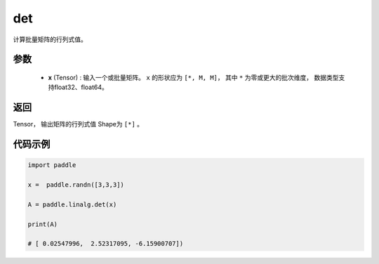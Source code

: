 .. _cn_api_linalg_det:

det
-------------------------------

.. py:function:: paddle.linalg.det(x)
计算批量矩阵的行列式值。

参数
::::::::::::

    - **x** (Tensor) : 输入一个或批量矩阵。 ``x`` 的形状应为 ``[*, M, M]``， 其中 ``*`` 为零或更大的批次维度， 数据类型支持float32、float64。

返回
::::::::::::

Tensor， 输出矩阵的行列式值 Shape为 ``[*]`` 。

代码示例
::::::::::

.. code-block:: python


    import paddle

    x =  paddle.randn([3,3,3])

    A = paddle.linalg.det(x)

    print(A)

    # [ 0.02547996,  2.52317095, -6.15900707])

